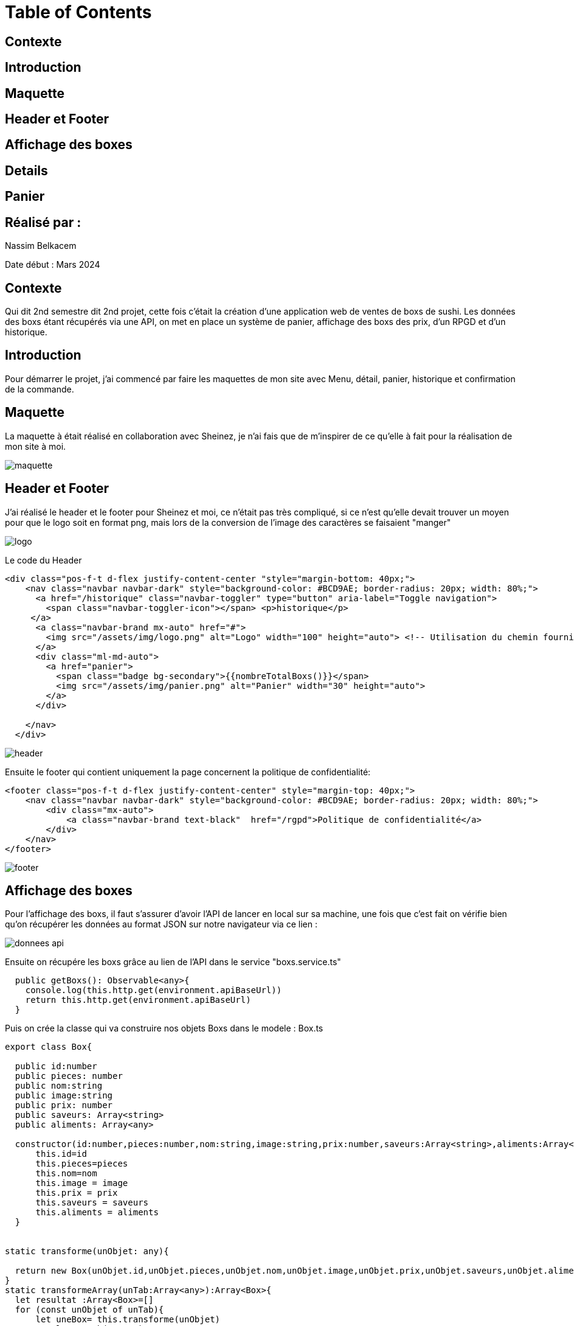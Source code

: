 = Table of Contents

== Contexte
== Introduction
== Maquette
== Header et Footer
== Affichage des boxes
== Details
== Panier
== Réalisé par :

Nassim Belkacem

Date début : Mars 2024

== Contexte
Qui dit 2nd semestre dit 2nd projet, cette fois c'était la création d'une application web de ventes de boxs de sushi. Les données des boxs étant récupérés via une API, on met en place un système de panier, affichage des boxs des prix, d'un RPGD et d'un historique.

== Introduction
Pour démarrer le projet, j’ai commencé par faire les maquettes de mon site avec Menu, détail, panier, historique et confirmation de la commande.

== Maquette

La maquette à était réalisé en collaboration avec Sheinez, je n'ai fais que de m'inspirer de ce qu'elle à fait pour la réalisation de mon site à moi.

image::maquette.png[]

== Header et Footer

J'ai réalisé le header et le footer pour Sheinez et moi, ce n'était pas très compliqué, si ce n'est qu'elle devait trouver un moyen pour que le logo soit en format png, mais lors de la conversion de l'image des caractères se faisaient "manger"

image::logo.png[]

Le code du Header
[source,HTML]
----
<div class="pos-f-t d-flex justify-content-center "style="margin-bottom: 40px;">
    <nav class="navbar navbar-dark" style="background-color: #BCD9AE; border-radius: 20px; width: 80%;">
      <a href="/historique" class="navbar-toggler" type="button" aria-label="Toggle navigation">
        <span class="navbar-toggler-icon"></span> <p>historique</p>
     </a>
      <a class="navbar-brand mx-auto" href="#">
        <img src="/assets/img/logo.png" alt="Logo" width="100" height="auto"> <!-- Utilisation du chemin fourni -->
      </a>
      <div class="ml-md-auto">
        <a href="panier">
          <span class="badge bg-secondary">{{nombreTotalBoxs()}}</span>
          <img src="/assets/img/panier.png" alt="Panier" width="30" height="auto">
        </a>
      </div>

    </nav>
  </div>
----
image::header.png[]

Ensuite le footer qui contient uniquement la page concernent la politique de confidentialité:

[source,HTML]
----
<footer class="pos-f-t d-flex justify-content-center" style="margin-top: 40px;">
    <nav class="navbar navbar-dark" style="background-color: #BCD9AE; border-radius: 20px; width: 80%;">
        <div class="mx-auto">
            <a class="navbar-brand text-black"  href="/rgpd">Politique de confidentialité</a>
        </div>
    </nav>
</footer>
----
image::footer.png[]

== Affichage des boxes

Pour l'affichage des boxs, il faut s'assurer d'avoir l'API de lancer en local sur sa machine, une fois que c'est fait on vérifie bien qu'on récupérer les données au format JSON sur notre navigateur via ce lien :

image::donnees_api.png[]

Ensuite on récupére les boxs grâce au lien de l'API dans le service "boxs.service.ts"

[source,typescript]
----
  public getBoxs(): Observable<any>{
    console.log(this.http.get(environment.apiBaseUrl))
    return this.http.get(environment.apiBaseUrl)
  }
----

Puis on crée la classe qui va construire nos objets Boxs dans le modele : Box.ts
[source,typescript]
----
export class Box{

  public id:number
  public pieces: number
  public nom:string
  public image:string
  public prix: number
  public saveurs: Array<string>
  public aliments: Array<any>

  constructor(id:number,pieces:number,nom:string,image:string,prix:number,saveurs:Array<string>,aliments:Array<any>){
      this.id=id
      this.pieces=pieces
      this.nom=nom
      this.image = image
      this.prix = prix
      this.saveurs = saveurs
      this.aliments = aliments
  }


static transforme(unObjet: any){

  return new Box(unObjet.id,unObjet.pieces,unObjet.nom,unObjet.image,unObjet.prix,unObjet.saveurs,unObjet.aliments)
}
static transformeArray(unTab:Array<any>):Array<Box>{
  let resultat :Array<Box>=[]
  for (const unObjet of unTab){
      let uneBox= this.transforme(unObjet)
      resultat.push(uneBox)
  }
  return unTab
}
}
----

Une fois la classe créée, on récupére les boxs depuis l'API et on assigne les données à nos objets boxs grâce à la méthode, les données seront transformées en objets manipulables par le navigateur (on ne peut pas manipuler des données json directement):
[source,typescript]
----
  constructor(private boxs: BoxsService, private panierManager:PanierManagerService) {
    this.boxs.getBoxs().subscribe((resultat) => {
      console.log(resultat)

      for (const uneBox of resultat) {
        let box1 = Box.transforme(uneBox)
        this.boxes.push(box1)
      }
    })
  }
----

Maintenant on les affiche:

[source,HTML]
----

<!-- Container principal -->
<div class="container mx-auto mt-4 card-container">
    <!-- Grille de cartes -->
    <div class="row row-cols-3">

        <!-- Boucle sur les boîtes de sushis -->
        <div *ngFor="let box of boxes" class="col">
            <!-- Carte de boîte de sushi -->
            <div class="card mx-auto">
                <!-- Image de la boîte -->
                <a class="nav-link active" routerLink="/detail-box/{{box.id}}" routerLinkActive="active">
                    <img src="http://localhost:8080/api/image/{{box.image}}" class="card-img-top clickable-image"
                        data-bs-toggle="modal" data-bs-target="#exampleModal"></a>
                <div class="card-body">
                    <!-- Détails de la boîte -->
                    <h5 class="card-title" style="color: black;">{{box.nom}}</h5>
                    <h6 class="card-subtitle mb-2" style="text-align: right; color: black">{{box.prix}}€</h6>
                    <!-- Boutons +/- -->
                    <button class="button" (click)="reduireQuantite(box)">-</button>
                    <span style="margin: 0 100px;"></span> <!-- Espace entre les boutons -->
                    <button class="button" (click)="ajoutLigne(box)">+</button>
                </div>
            </div>
        </div>
    </div>
</div>
----

Résultat final de nos boxs:

image::affichage_final.png[]

== Details

En ce qui concernent les détails des boxs et leur affichage, il suffit de cliquer sur les images dans la page d'accueil, et hop:

image::affichage_detail.png[]

Pour faire ça, il faut récupérer les données et les transformer encore une fois, il faudra juste récupérer l'id de la box à afficher dans l'url en plus (fichier: detail-box.component.ts):

[source,typescript]
----
  ngOnInit(): void {
    this.route.params.subscribe(params =>{
      this.idBox=params['id'];
    });
    this.boxsService.getBoxs().subscribe((res:any)=> {
      this.listBoxes = res
      this.getData()
    })
  }
----

Ensuite on affiche
[source, html]
----
<div class="min-vh d-flex container-fluid row mb-3 p-2">
    <div class="card-container-fluid p-2 col-11 mx-auto contour">
        <div class="card-image">
            <img src="http://localhost:8080/api/image/{{boxData.image}}" alt="image" />
        </div>
        <div class="card-body">
            <div class="card-name">
                <h3><b>{{boxData.nom}}</b></h3>
            </div>
            <div class="card-price">
                <h3>{{boxData.prix}} € <button class="plus">+</button><button style="margin:0 20px;"class="moins">-</button></h3>
            </div>
            <div class="card-excerpt">
                <p>{{boxData.pieces}} pièces</p>
            </div>
            <div class="card-saveur">
                <p><b>Saveurs:</b> {{boxData.saveurs}} </p>
            </div>
            <div class="card-aliments">
                <p><b>Aliments:</b> <br><i *ngFor="let aliment of boxData.aliments">- {{aliment.nom}} :
                        x{{aliment.quantite}} <br></i></p>
            </div>
        </div>
    </div>
</div>
----

== Panier

Pour le panier on a plein de méthodes différentes:

[source, typescript]
----
export class PanierComponent {
  monPanier: Array<Ligne>; // Déclaration de la variable pour stocker les éléments du panier

  constructor(private panierManager: PanierManagerService) {
    // Constructeur de la classe, initialise le panier en récupérant les données du service PanierManagerService
    this.monPanier = this.panierManager.getAllBoxes(); // Initialise monPanier avec les éléments récupérés du service
  }

  ajoutLigne(box: Box) {
    // Méthode pour ajouter une ligne au panier
    return this.panierManager.addPanier(box, 1); // Appelle la méthode addPanier du service pour ajouter la boîte spécifiée avec une quantité de 1
  }

  total() {
    // Méthode pour calculer le total du panier
    return this.panierManager.totalPanier(); // Appelle la méthode totalPanier du service pour obtenir le total du panier
  }

  reduireQuantite(box: Box) {
    // Méthode pour réduire la quantité d'une boîte dans le panier
    return this.panierManager.minusPanier(box, 1); // Appelle la méthode minusPanier du service pour réduire la quantité de la boîte spécifiée de 1
  }

  clearPanier() {
    // Méthode pour vider le panier
    this.panierManager.clearPanier(); // Appelle la méthode clearPanier du service pour vider le panier
    this.monPanier = []; // Réinitialise monPanier à un tableau vide
  }

  ajouterhistorique() {
    // Méthode pour ajouter le contenu actuel du panier à l'historique et réinitialiser le panier
    this.panierManager.ajouterHistorique(this.monPanier); // Appelle la méthode ajouterHistorique du service pour ajouter le contenu actuel du panier à l'historique
    localStorage.setItem("panier", "[]"); // Réinitialise le panier dans le stockage local en le définissant comme un tableau vide
    this.monPanier = []; // Réinitialise monPanier à un tableau vide
  }
}
----
Le panier ressemble à ça d'ailleurs:

image::panier.png[]

Chaque méthode est commentée et explique ce qu'elle fait, elle sont déclarées dans le modèle du panier (panier-manager.service.ts). On va observer la méthode de l'historique comme ça on en aura fait le tour de toute l'application:

[source, typescript]
----
ajouterHistorique(panier: Array<Ligne>) {
  // Ajoute le contenu du panier à l'historique des commandes
  this.historiqueCommandes.push(panier); // Ajoute le panier spécifié à la liste des historiques des commandes

  // Met à jour l'historique des commandes dans le stockage local du navigateur
  localStorage.setItem('historique', JSON.stringify(this.historiqueCommandes)); // Convertit la liste des historiques des commandes en une chaîne JSON et la stocke dans le stockage local sous la clé 'historique'

  // Affiche l'historique des commandes dans la console à des fins de débogage
  console.log(this.historiqueCommandes); // Affiche l'historique des commandes dans la console du navigateur pour le débogage ou le suivi
}
----
On gère l'affichage du Panier en appelant les méthodes nécessaires sur les boutons par exemple le bouton "Supprimer le panier" appelera la méthode "clearPanier" déclarée dans le modèle et appelée par le component (panier-manager.service.ts)

[source, HTML]
----
<table *ngIf="monPanier" class="table">
  <thead>
      <tr>
          <th style="text-align: left;" scope="col">Boxs</th>
          <th scope="col">Réduire </th>
          <th scope="col">Quantite</th>
          <th scope="col">Ajouter</th>
          <th scope="col">Prix</th>
      </tr>
  </thead>
    <tbody *ngFor="let ligne of monPanier">
        <td >{{ligne.box.nom}}</td>
        <button class="button" (click)="reduireQuantite(ligne.box)">-</button>
        <td>{{ligne.qte| number: '1.2-2'}}</td>
        <button class="button" (click)="ajoutLigne(ligne.box)">+</button>
        <td>{{ligne.box.prix * ligne.qte}}</td>
    </tbody>

    <button style="margin-right:10 px;" class="Btn-supp" (click)="clearPanier()">Supprimer le panier</button>
    <button class="Btn-pay" (click)="ajouterhistorique(); clearPanier();">
      Payer <br>{{total() | number:'1.2-2'}} €
      <svg class="svgIcon" viewBox="0 0 576 512"><path d="M512 80c8.8 0 16 7.2 16 16v32H48V96c0-8.8 7.2-16 16-16H512zm16 144V416c0 8.8-7.2 16-16 16H64c-8.8 0-16-7.2-16-16V224H528zM64 32C28.7 32 0 60.7 0 96V416c0 35.3 28.7 64 64 64H512c35.3 0 64-28.7 64-64V96c0-35.3-28.7-64-64-64H64zm56 304c-13.3 0-24 10.7-24 24s10.7 24 24 24h48c13.3 0 24-10.7 24-24s-10.7-24-24-24H120zm128 0c-13.3 0-24 10.7-24 24s10.7 24 24 24H360c13.3 0 24-10.7 24-24s-10.7-24-24-24H248z"></path></svg>
    </button>
  </table>
----

La méthode "ajouterHistorique" utilisée par le panier permet d'ajouter une ligne de commande dans l'historique. Quant à l'historique en lui même, c'est le même principe que l'affichage du panier. Des méthodes spécifiques au fonctionnement de l'historique sont déclarées, cette fois-ci, directement dans le component, comme ceci:

[source, typescript]
----
export class HistoriqueComponent {
  historiqueCommandes: any

  constructor(private panierManager: PanierManagerService) { }

  ngOnInit(): void {

    this.historiqueCommandes = this.panierManager.getHistorique()
  }
  PrixTotalCommande(commande: Array<Ligne>): number {
    let prixTotal = 0;
    for (let item of commande) {
      prixTotal += item.box.prix * item.qte;
    }
    return prixTotal;
  }
  NumCommande(){
    return this.panierManager.getNumCom()
  }
  afficherDetails(commande: any) {
    alert('détails de la commande:')
  }
}
----

Ainsi on obtiendra un historique ressemblant à cela:

image::historique.png[]








